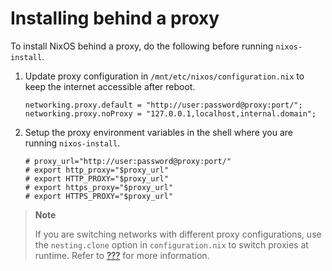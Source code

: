 * Installing behind a proxy
  :PROPERTIES:
  :CUSTOM_ID: sec-installing-behind-proxy
  :END:

To install NixOS behind a proxy, do the following before running
=nixos-install=.

1. Update proxy configuration in =/mnt/etc/nixos/configuration.nix= to
   keep the internet accessible after reboot.

   #+BEGIN_EXAMPLE
     networking.proxy.default = "http://user:password@proxy:port/";
     networking.proxy.noProxy = "127.0.0.1,localhost,internal.domain";
   #+END_EXAMPLE

2. Setup the proxy environment variables in the shell where you are
   running =nixos-install=.

   #+BEGIN_EXAMPLE
     # proxy_url="http://user:password@proxy:port/"
     # export http_proxy="$proxy_url"
     # export HTTP_PROXY="$proxy_url"
     # export https_proxy="$proxy_url"
     # export HTTPS_PROXY="$proxy_url"
   #+END_EXAMPLE

#+BEGIN_QUOTE
  *Note*

  If you are switching networks with different proxy configurations, use
  the =nesting.clone= option in =configuration.nix= to switch proxies at
  runtime. Refer to [[#ch-options][???]] for more information.
#+END_QUOTE
